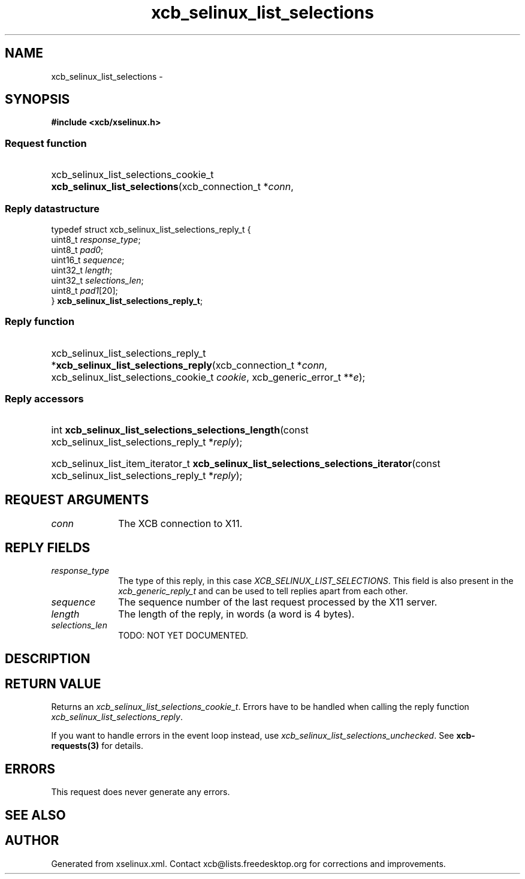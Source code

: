 .TH xcb_selinux_list_selections 3  "libxcb 1.15" "X Version 11" "XCB Requests"
.ad l
.SH NAME
xcb_selinux_list_selections \- 
.SH SYNOPSIS
.hy 0
.B #include <xcb/xselinux.h>
.SS Request function
.HP
xcb_selinux_list_selections_cookie_t \fBxcb_selinux_list_selections\fP(xcb_connection_t\ *\fIconn\fP, 
.PP
.SS Reply datastructure
.nf
.sp
typedef struct xcb_selinux_list_selections_reply_t {
    uint8_t  \fIresponse_type\fP;
    uint8_t  \fIpad0\fP;
    uint16_t \fIsequence\fP;
    uint32_t \fIlength\fP;
    uint32_t \fIselections_len\fP;
    uint8_t  \fIpad1\fP[20];
} \fBxcb_selinux_list_selections_reply_t\fP;
.fi
.SS Reply function
.HP
xcb_selinux_list_selections_reply_t *\fBxcb_selinux_list_selections_reply\fP(xcb_connection_t\ *\fIconn\fP, xcb_selinux_list_selections_cookie_t\ \fIcookie\fP, xcb_generic_error_t\ **\fIe\fP);
.SS Reply accessors
.HP
int \fBxcb_selinux_list_selections_selections_length\fP(const xcb_selinux_list_selections_reply_t *\fIreply\fP);
.HP
xcb_selinux_list_item_iterator_t \fBxcb_selinux_list_selections_selections_iterator\fP(const xcb_selinux_list_selections_reply_t *\fIreply\fP);
.br
.hy 1
.SH REQUEST ARGUMENTS
.IP \fIconn\fP 1i
The XCB connection to X11.
.SH REPLY FIELDS
.IP \fIresponse_type\fP 1i
The type of this reply, in this case \fIXCB_SELINUX_LIST_SELECTIONS\fP. This field is also present in the \fIxcb_generic_reply_t\fP and can be used to tell replies apart from each other.
.IP \fIsequence\fP 1i
The sequence number of the last request processed by the X11 server.
.IP \fIlength\fP 1i
The length of the reply, in words (a word is 4 bytes).
.IP \fIselections_len\fP 1i
TODO: NOT YET DOCUMENTED.
.SH DESCRIPTION
.SH RETURN VALUE
Returns an \fIxcb_selinux_list_selections_cookie_t\fP. Errors have to be handled when calling the reply function \fIxcb_selinux_list_selections_reply\fP.

If you want to handle errors in the event loop instead, use \fIxcb_selinux_list_selections_unchecked\fP. See \fBxcb-requests(3)\fP for details.
.SH ERRORS
This request does never generate any errors.
.SH SEE ALSO
.SH AUTHOR
Generated from xselinux.xml. Contact xcb@lists.freedesktop.org for corrections and improvements.
